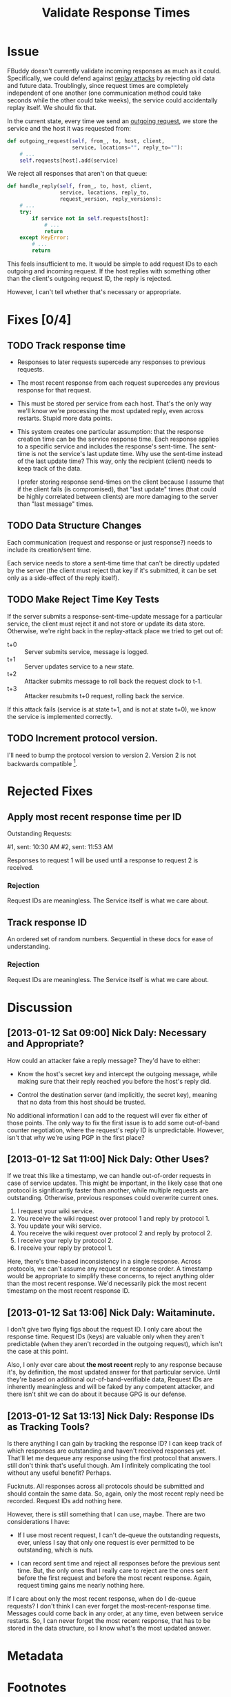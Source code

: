 # -*- mode: org; mode: auto-fill; fill-column: 80 -*-

#+TITLE: Validate Response Times
#+OPTIONS:   d:t
#+LINK_UP:  ./
#+LINK_HOME: ../

* Issue

  FBuddy doesn't currently validate incoming responses as much as it could.
  Specifically, we could defend against [[https://en.wikipedia.org/wiki/Replay_attack][replay attacks]] by rejecting old data and
  future data.  Troublingly, since request times are completely independent of
  one another (one communication method could take seconds while the other could
  take weeks), the service could accidentally replay itself.  We should fix
  that.

  In the current state, every time we send an [[file:../src/santiago.py::def%20outgoing_request(self,%20from_,%20to,%20host,%20client,][outgoing request]], we store the
  service and the host it was requested from:

  #+begin_src python
    def outgoing_request(self, from_, to, host, client,
                         service, locations="", reply_to=""):
        # ...
        self.requests[host].add(service)
  #+end_src

  We reject all responses that aren't on that queue:

  #+begin_src python
    def handle_reply(self, from_, to, host, client,
                     service, locations, reply_to,
                     request_version, reply_versions):
        # ...
        try:
            if service not in self.requests[host]:
                # ...
                return
        except KeyError:
            # ...
            return
  #+end_src

  This feels insufficient to me.  It would be simple to add request IDs to each
  outgoing and incoming request.  If the host replies with something other than
  the client's outgoing request ID, the reply is rejected.

  However, I can't tell whether that's necessary or appropriate.

* Fixes [0/4]

** TODO Track response time

   - Responses to later requests supercede any responses to previous requests.

   - The most recent response from each request supercedes any previous response
     for that request.

   - This must be stored per service from each host.  That's the only way we'll
     know we're processing the most updated reply, even across restarts.  Stupid
     more data points.

   - This system creates one particular assumption: that the response creation
     time can be the service response time.  Each response applies to a specific
     service and includes the response's sent-time.  The sent-time is not the
     service's last update time.  Why use the sent-time instead of the last
     update time?  This way, only the recipient (client) needs to keep track of
     the data.
     
     I prefer storing response send-times on the client because I assume that if
     the client falls (is compromised), that "last update" times (that could be
     highly correlated between clients) are more damaging to the server than
     "last message" times.

** TODO Data Structure Changes

   Each communication (request and response or just response?) needs to include
   its creation/sent time.

   Each service needs to store a sent-time time that can't be directly updated
   by the server (the client must reject that key if it's submitted, it can be
   set only as a side-effect of the reply itself).

** TODO Make Reject Time Key Tests

   If the server submits a response-sent-time-update message for a particular
   service, the client must reject it and not store or update its data store.
   Otherwise, we're right back in the replay-attack place we tried to get out
   of:

   - t+0 :: Server submits service, message is logged.
   - t+1 :: Server updates service to a new state.
   - t+2 :: Attacker submits message to roll back the request clock to t-1.
   - t+3 :: Attacker resubmits t+0 request, rolling back the service.

   If this attack fails (service is at state t+1, and is not at state t+0), we
   know the service is implemented correctly.

** TODO Increment protocol version.

   I'll need to bump the protocol version to version 2.  Version 2 is not
   backwards compatible [fn:1].

* Rejected Fixes

** Apply most recent response time per ID

   Outstanding Requests:

   #1, sent: 10:30 AM
   #2, sent: 11:53 AM

   Responses to request 1 will be used until a response to request 2 is
   received.

*** Rejection

    Request IDs are meaningless.  The Service itself is what we care about.

** Track response ID

   An ordered set of random numbers.  Sequential in these docs for ease of
   understanding.

*** Rejection

    Request IDs are meaningless.  The Service itself is what we care about.

* Discussion

** [2013-01-12 Sat 09:00] Nick Daly: Necessary and Appropriate?

   How could an attacker fake a reply message?  They'd have to either:

   - Know the host's secret key and intercept the outgoing message, while making
     sure that their reply reached you before the host's reply did.

   - Control the destination server (and implicitly, the secret key), meaning
     that no data from this host should be trusted.

   No additional information I can add to the request will ever fix either of
   those points.  The only way to fix the first issue is to add some out-of-band
   counter negotiation, where the request's reply ID is unpredictable.  However,
   isn't that why we're using PGP in the first place?

** [2013-01-12 Sat 11:00] Nick Daly: Other Uses?

   If we treat this like a timestamp, we can handle out-of-order requests in
   case of service updates.  This might be important, in the likely case that
   one protocol is significantly faster than another, while multiple requests
   are outstanding.  Otherwise, previous responses could overwrite current ones.

   1. I request your wiki service.
   2. You receive the wiki request over protocol 1 and reply by protocol 1.
   3. You update your wiki service.
   4. You receive the wiki request over protocol 2 and reply by protocol 2.
   5. I receive your reply by protocol 2.
   6. I receive your reply by protocol 1.

   Here, there's time-based inconsistency in a single response.  Across
   protocols, we can't assume any request or response order.  A timestamp would
   be appropriate to simplify these concerns, to reject anything older than the
   most recent response.  We'd necessarily pick the most recent timestamp on the
   most recent response ID.

** [2013-01-12 Sat 13:06] Nick Daly: Waitaminute.

   I don't give two flying figs about the request ID.  I only care about the
   response time.  Request IDs (keys) are valuable only when they aren't
   predictable (when they aren't recorded in the outgoing request), which isn't
   the case at this point.

   Also, I only ever care about *the most recent* reply to any response because
   it's, by definition, the most updated answer for that particular service.
   Until they're based on additional out-of-band-verifiable data, Request IDs
   are inherently meaningless and will be faked by any competent attacker, and
   there isn't shit we can do about it because GPG is our defense.

** [2013-01-12 Sat 13:13] Nick Daly: Response IDs as Tracking Tools?

   Is there anything I can gain by tracking the response ID?  I can keep track
   of which responses are outstanding and haven't received responses yet.
   That'll let me dequeue any response using the first protocol that answers.  I
   still don't think that's useful though.  Am I infinitely complicating the
   tool without any useful benefit?  Perhaps.

   Fucknuts.  All responses across all protocols should be submitted and should
   contain the same data.  So, again, only the most recent reply need be
   recorded.  Request IDs add nothing here.

   However, there is still something that I can use, maybe.  There are two
   considerations I have:

   - If I use most recent request, I can't de-queue the outstanding requests,
     ever, unless I say that only one request is ever permitted to be
     outstanding, which is nuts.

   - I can record sent time and reject all responses before the previous sent
     time.  But, the only ones that I really care to reject are the ones sent
     before the first request and before the most recent response.  Again,
     request timing gains me nearly nothing here.

   If I care about only the most recent response, when do I de-queue requests?
   I don't think I can ever forget the most-recent-response time.  Messages
   could come back in any order, at any time, even between service restarts.
   So, I can never forget the most recent response, that has to be stored in the
   data structure, so I know what's the most updated answer.

* Metadata
  :PROPERTIES:
  :Status:   Incomplete
  :Priority: 0
  :Owner:    Nick Daly
  :Description: Add Response-Time to Replies
  :Tags:
  :END:


* Footnotes
[fn:1] Yes, version 2 is technically backwards compatible, technologically, if
we assume the response time is "now."  However, that transforms it into a
sillier form of protocol version 1 and does nothing to improve security, since
the latest message is always the most recent message.  That's still vulnerable
to replay attacks, and is thus insecure.

Following Grigg's H3, there is only one mode, and that is secure.  Thus,
versions 1 and 2 are incompatible and any version 2 client must reject messages
from a version 1 server.  However, version 2 clients can still send messages to
version 1 servers, as the additional field will simply be filtered out.
